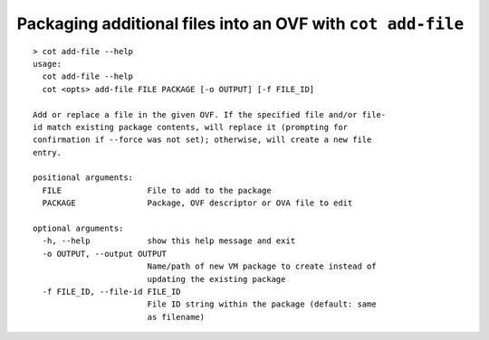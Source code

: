 Packaging additional files into an OVF with ``cot add-file``
============================================================

::

    > cot add-file --help
    usage:
      cot add-file --help
      cot <opts> add-file FILE PACKAGE [-o OUTPUT] [-f FILE_ID]

    Add or replace a file in the given OVF. If the specified file and/or file-
    id match existing package contents, will replace it (prompting for
    confirmation if --force was not set); otherwise, will create a new file
    entry.

    positional arguments:
      FILE                  File to add to the package
      PACKAGE               Package, OVF descriptor or OVA file to edit

    optional arguments:
      -h, --help            show this help message and exit
      -o OUTPUT, --output OUTPUT
                            Name/path of new VM package to create instead of
                            updating the existing package
      -f FILE_ID, --file-id FILE_ID
                            File ID string within the package (default: same
                            as filename)
